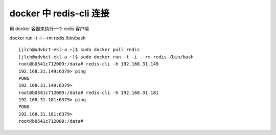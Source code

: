 ===================================
docker 中 redis-cli 连接
===================================

用 docker 容器来执行一个 redis 客户端

docker run -t -i --rm redis /bin/bash

::

    [jlch@udvbct-ekl-a ~]$ sudo docker pull redis
    [jlch@udvbct-ekl-a ~]$ sudo docker run -t -i --rm redis /bin/bash
    root@b0541c712009:/data# redis-cli -h 192.168.31.149
    192.168.31.149:6379> ping
    PONG
    192.168.31.149:6379>
    root@b0541c712009:/data# redis-cli -h 192.168.31.181
    192.168.31.181:6379> ping
    PONG
    192.168.31.181:6379>
    root@b0541c712009:/data#